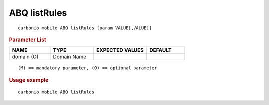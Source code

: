.. SPDX-FileCopyrightText: 2022 Zextras <https://www.zextras.com/>
..
.. SPDX-License-Identifier: CC-BY-NC-SA-4.0

.. _carbonio_mobile_ABQ_listRules:

******************
ABQ listRules
******************

::

   carbonio mobile ABQ listRules [param VALUE[,VALUE]]


.. rubric:: Parameter List

.. list-table::
   :widths: 16 17 21 15
   :header-rows: 1

   * - NAME
     - TYPE
     - EXPECTED VALUES
     - DEFAULT
   * - domain (O)
     - Domain Name
     - 
     - 

::

   (M) == mandatory parameter, (O) == optional parameter



.. rubric:: Usage example


::

   carbonio mobile ABQ listRules



